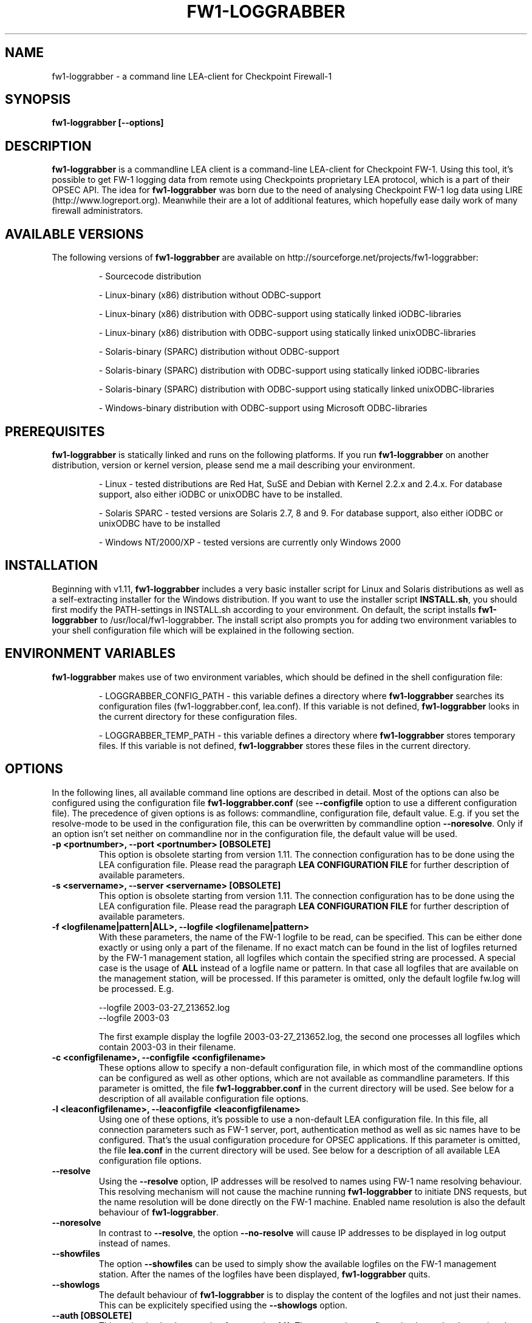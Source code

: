 .\" Process this file with
.\" groff -man -Tascii fw1-loggrabber.1
.\"
.TH FW1-LOGGRABBER "February 2005" Unix "User Manuals"
.SH NAME
fw1-loggrabber \- a command line LEA-client for Checkpoint Firewall-1
.SH SYNOPSIS
.B fw1-loggrabber [--options]
.SH DESCRIPTION
.B fw1-loggrabber
is a commandline LEA client is a command-line LEA-client for Checkpoint FW-1. 
Using this tool, it's possible to get FW-1 logging data from remote using
Checkpoints proprietary LEA protocol, which is a part of their OPSEC API. 
The idea for \fBfw1-loggrabber\fR was born due to the need of analysing 
Checkpoint FW-1 log data using LIRE (http://www.logreport.org). Meanwhile
their are a lot of additional features, which hopefully ease daily work
of many firewall administrators.
.SH AVAILABLE VERSIONS
The following versions of \fBfw1-loggrabber\fR are available on http://sourceforge.net/projects/fw1-loggrabber:
.RS

- Sourcecode distribution
.RE
.RS

- Linux-binary (x86) distribution without ODBC-support
.RE
.RS

- Linux-binary (x86) distribution with ODBC-support using statically linked iODBC-libraries
.RE
.RS

- Linux-binary (x86) distribution with ODBC-support using statically linked unixODBC-libraries
.RE
.RS

- Solaris-binary (SPARC) distribution without ODBC-support
.RE
.RS

- Solaris-binary (SPARC) distribution with ODBC-support using statically linked iODBC-libraries
.RE
.RS

- Solaris-binary (SPARC) distribution with ODBC-support using statically linked unixODBC-libraries
.RE
.RS

- Windows-binary distribution with ODBC-support using Microsoft ODBC-libraries
.RE
.SH PREREQUISITES
\fBfw1-loggrabber\fR is statically linked and runs on the following platforms. If you run \fBfw1-loggrabber\fR on another distribution, version or kernel version, please send me a mail describing your environment.
.RS

- Linux - tested distributions are Red Hat, SuSE and Debian with Kernel 2.2.x and 2.4.x. For database support,
also either iODBC or unixODBC have to be installed.
.RE
.RS

- Solaris SPARC - tested versions are Solaris 2.7, 8 and 9. For database support, also either iODBC or unixODBC
have to be installed
.RE
.RS

- Windows NT/2000/XP - tested versions are currently only Windows 2000
.RE
.SH INSTALLATION
Beginning with v1.11, \fBfw1-loggrabber\fR includes a very basic installer script
for Linux and Solaris distributions as well as a self-extracting installer for the
Windows distribution. If you want to use the installer script \fBINSTALL.sh\fR, you 
should first modify the PATH-settings in INSTALL.sh according to your environment.
On default, the script installs \fBfw1-loggrabber\fR to /usr/local/fw1-loggrabber.
The install script also prompts you for adding two environment variables to your
shell configuration file which will be explained in the following section.
.SH ENVIRONMENT VARIABLES
\fBfw1-loggrabber\fR makes use of two environment variables, which should be defined
in the shell configuration file:
.RS

- LOGGRABBER_CONFIG_PATH - this variable defines a directory where \fBfw1-loggrabber\fR 
searches its configuration files (fw1-loggrabber.conf, lea.conf). If this variable is not
defined, \fBfw1-loggrabber\fR looks in the current directory for these configuration files.
.RE
.RS

- LOGGRABBER_TEMP_PATH - this variable defines a directory where \fBfw1-loggrabber\fR stores 
temporary files. If this variable is not defined, \fBfw1-loggrabber\fR stores these files
in the current directory.
.RE
.SH OPTIONS
In the following lines, all available command line options are described in detail. Most
of the options can also be configured using the configuration file \fBfw1-loggrabber.conf\fR
(see \fB--configfile\fR option to use a different configuration file). The precedence of given
options is as follows: commandline, configuration file, default value. E.g. if you set the 
resolve-mode to be used in the configuration file, this can be overwritten by 
commandline option \fB--noresolve\fR. Only if an option isn't set neither on commandline nor in
the configuration file, the default value will be used.
.TP 
.B -p <portnumber>, --port <portnumber> [OBSOLETE]
This option is obsolete starting from version 1.11. The connection configuration
has to be done using the LEA configuration file. Please read the paragraph 
\fBLEA CONFIGURATION FILE\fR for further description of available parameters.
.TP
.B -s <servername>, --server <servername> [OBSOLETE]
This option is obsolete starting from version 1.11. The connection configuration
has to be done using the LEA configuration file. Please read the paragraph 
\fBLEA CONFIGURATION FILE\fR for further description of available parameters.
.TP 
.B -f <logfilename|pattern|ALL>, --logfile <logfilename|pattern>
With these parameters, the name of the FW-1 logfile to be read, can be specified. This
can be either done exactly or using only a part of the filename. If no exact match can
be found in the list of logfiles returned by the FW-1 management station, all logfiles
which contain the specified string are processed. A special case is the usage of \fBALL\fR
instead of a logfile name or pattern. In that case all logfiles that are available
on the management station, will be processed. If this parameter is omitted, only the default
logfile fw.log will be processed. E.g.
.RS

--logfile 2003-03-27_213652.log
.RE
.RS
--logfile 2003-03
.RE
.RS

The first example display the logfile 2003-03-27_213652.log, the second one processes
all logfiles which contain 2003-03 in their filename.
.RE
.TP
.B -c <configfilename>, --configfile <configfilename>
These options allow to specify a non-default configuration file, in which most
of the commandline options can be configured as well as other options, which are
not available as commandline parameters. If this parameter is omitted, the file 
\fBfw1-loggrabber.conf\fR in the current directory will be used. See below for a
description of all available configuration file options.
.TP
.B -l <leaconfigfilename>, --leaconfigfile <leaconfigfilename>
Using one of these options, it's possible to use a non-default LEA configuration
file. In this file, all connection parameters such as FW-1 server, port, authentication
method as well as sic names have to be configured. That's the usual configuration 
procedure for OPSEC applications. If this parameter is omitted, the file
\fBlea.conf\fR in the current directory will be used. See below for a description
of all available LEA configuration file options.
.TP
.B --resolve
Using the \fB--resolve\fR option, IP addresses will be resolved to names using 
FW-1 name resolving behaviour. This resolving mechanism will not cause the machine
running \fBfw1-loggrabber\fR to initiate DNS requests, but the name resolution will
be done directly on the FW-1 machine. Enabled name resolution is also the default 
behaviour of \fBfw1-loggrabber\fR.
.TP
.B --noresolve
In contrast to \fB--resolve\fR, the option \fB--no-resolve\fR will cause IP addresses
to be displayed in log output instead of names.
.TP
.B --showfiles
The option \fB--showfiles\fR can be used to simply show the available logfiles on
the FW-1 management station. After the names of the logfiles have been displayed,
\fBfw1-loggrabber\fR quits.
.TP
.B --showlogs
The default behaviour of \fBfw1-loggrabber\fR is to 
display the content of the logfiles and not just their names. This can be explicitely
specified using the \fB--showlogs\fR option.
.TP
.B --auth [OBSOLETE]   
This option is obsolete starting from version 1.11. The connection configuration
has to be done using the LEA configuration file. Please read the paragraph 
\fBLEA CONFIGURATION FILE\fR for further description of available parameters.
.TP
.B --no-auth [OBSOLETE]
This option is obsolete starting from version 1.11. The connection configuration
has to be done using the LEA configuration file. Please read the paragraph 
\fBLEA CONFIGURATION FILE\fR for further description of available parameters.
.TP
.B --2000
The option \fB--2000\fR has to be used if you want to connect to CP FW-1 4.1 (2000) 
firewalls. You have to consider, that some options are not available for non-NG 
firewalls. These include \fB--auth\fR, \fB--showfiles\fR, \fB--auditlog\fR and 
some other options.
.TP
.B --ng
The default FW-1 version, for which this tool is being developed, is CP FW-1 5.0 (NG), 
which is the default version, is no version is explicitely specified.
.TP
.B --online
Using online mode, \fBfw1-loggrabber\fR starts output of logging data at the end of 
the specified logfile (or fw.log if no logfilename has been specified). All future 
log entries will be displayed. If you use \fB--logfile\fR to specify another logfile
to be processed, you have to consider that no data will be shown, if the file isn't
active anymore. This mode is mainly used for continuously processing FW-1 log data 
and continues to display log entries also after scheduled and manual log switches.
.TP
.B --no-online
In contrast to online mode, \fBfw1-loggrabber\fR quits after having displayed the last
log entry, when running in offline mode. This is the default behaviour and is mainly
used for analysis of historic log data.
.TP
.B --auditlog
Using the audit mode, content of the audit logfile (fw.adtlog) can be displayed. This 
includes administrator actions and uses different fields than normal log data.
.TP
.B --normallog
The default mode of \fBfw1-loggrabber\fR processes normal FW-1 logfiles. In contrast 
to the \fB--auditlog\fR option, no admistration actions are displayed in this mode, but
all regular log data.
.TP
.B --filter \*(lq<filterexpression1>[;<filterexpression2>]\*(rq
Using one or multiple \fB--filter\fR options, you are able to filter log entries in 
order to see only entries which match your filter rules. You can specify multiple 
filter rules using multiple \fB--filter\fR options. All filter rules are related by
OR, i.e. if you specify multiple rules, a log entry will be displayed if one of the
rules matches. Within one filter rule, you can specify multiple arguments. All of these
arguments are related by AND, i.e. a single filter rule only matches a given log entry
if the log entry is matched by all arguments. A more detailed description of filter rules
you can find below in a separate chapter about filtering which also provides various examples.
.TP
.B --fields \*(lq<field1>[;<field2>]\*(rq
The \fB--fields\fR option can be used to display only a given set of fields
instead of displaying all available fields. The order of the fields being displayed is
the same as specified within the \fB--fields\fR option. E.g.
.RS

--fields "loc;src;dst"
.RE
.RS

You can display the currently supported fields with the \fB--help-fields\fR option.
If you are missing some fields, please run \fBfw1-loggrabber\fR with \fB--debug-level 1\fR 
and check for debug output containing \fI"Unsupported field found: fieldname=fieldvalue"\fR.
If you send me these lines I will implement the missing fields in the next release.
.RE
.TP
.B --fieldnames
Using the \fB--fieldnames\fR option the name of each field will be prepended to
each value in each line of \fBfw1-loggrabber\fR output. E.g.  
.RS
 
loc=42|src=1.2.3.4|dst=4.3.2.1 
.RE
.TP
.B --nofieldnames
In contrast to the \fB--fieldnames\fR option, the usage of this option will cause
fieldnames to be displayed in the first line of output only. All the following output
lines contain only the fieldvalues separated by '|' or by a user defined separator. E.g.
.RS

loc|src|dst
.RE
.RS
42|1.2.3.4|4.3.2.1
.RE
.TP
.B --create-tables
This option just creates the \fBfw1-loggrabber\fR tables in the database referenced
by configuration file parameter \fBODBC_DSN\fR. If one or more of the tables already
exist, \fBfw1-loggrabber\fR prompts for dropping and recreating the tables. 
\fBfw1-loggrabber\fR only creates tables and no additional indexes on certain columns.
If you need these, please create the indexes by yourself using your DBMS management
software.
At the moment, the following DBMS are supported and tested: MySQL (v4.0), PostgreSQL (v7.3), 
IBM DB2 (v8.1), Oracle (v8) and MS SQL Server (v2000). If you can verify \fBfw1-loggrabber\fR
to be working with other versions of these DBMS, please tell me about this.
.TP
.B --debuglevel <0-3>
Sets the debuglevel to the specified value. A debuglevel of 0 means no output of
debug informations. Further debuglevels will cause output of program specific as well
as OPSEC specific debug informations.
.TP
.B --help
Use \fB--help\fR to display basic help and usage information. For further help, please
refer to the man page.
.TP
.B --help-fields
This option just displays all fieldnames which are currently supported by 
\fBfw1-loggrabber\fR for both normal logfiles and audit logfiles.
.SH LEA CONFIGURATION FILE
Starting with version 1.11, \fBfw1-loggrabber\fR uses the default connection configuration 
procedure for OPSEC applications. This includes server, port and authentication settings.
From now on, all this parameters can only be configured using the configuration file 
\fBlea.conf\fR (see \fB--leaconfigfile\fR option to use a different LEA configuration
file) and not using the command-line as before.
.TP
.B lea_server ip <IP address>
This parameter specifies the IP address of the FW1 management station, to which 
\fBfw1-loggrabber\fR should connect to.
.TP
.B lea_server port <port number>
The port on the FW1 management station, to which \fBfw1-loggrabber\fR should connect to,
can be specified using this option. If you want to use authenticated connections to 
your firewall, you have to use \fBlea_server auth_port\fR instead.
.TP
.B lea_server auth_port <port number>
In contrast to the previous option, this one has to be used for specifying the port 
to be used for authenticated connection to your FW1 management station.
.TP
.B lea_server auth_type <authentication mechanism>
If you want to use authenticated connections to your FW1 management station, you
can use this parameter to specify the authentication mechnismn to be used. If this
parameter is omitted, \fBfw1-loggrabber\fR defaults to \fBsslca\fR. Supported values
in this field are: sslca, sslca_clear, sslca_comp, sslca_rc4, sslca_rc4_comp,
asym_sslca, asym_sslca_comp, asym_sslca_rc4, asym_sslca_rc4_comp, ssl, ssl_opsec,
ssl_clear, ssl_clear_opsec, fwn1 and auth_opsec. 
.TP
.B opsec_sslca_file <p12-file>
When using authenticated connections, this parameter has to be used in order to 
specify the location of the PKCS#12 certificate.
.TP
.B opsec_sic_name "<SIC name of LEA-client>"
This parameter is also only necessary when using authenticated connections. 
In that case the SIC name of the LEA-client has to be specified using this parameter.
.TP
.B lea_server opsec_entity_sic_name "<SIC name of LEA-server>"
Similar to \fBopsec_sic_name\fR you have to specify the SIC name of your FW1
management station using this parameter when using authenticated connections..
.SH CONFIGURATION FILE
This paragraph deals with the options that can be set within the configuration file.
The default configuration file is \fBfw1-loggrabber.conf\fR which should be in the 
current directory. (see \fB--configfile\fR option to use a different configuration file). 
The precedence of given
options is as follows: commandline, configuration file, default value. E.g. if you set the 
resolve-mode to be used in the configuration file, this can be overwritten by 
commandline option \fB--noresolve\fR. Only if an option isn't set neither on commandline nor in
the configuration file, the default value will be used.
.TP
.B DEBUG_LEVEL=<0-3>
Sets the debuglevel to the specified value. A debuglevel of 0 means no output of
debug informations. Further debuglevels will cause output of program specific as well
as OPSEC specific debug informations. This parameter can be overwritten by 
\fB--debug-level\fR command-line option.
.TP
.B FW1_SERVER=<IP address of FW1-Management Station> [OBSOLETE]
This option is obsolete starting from version 1.11. The connection configuration
has to be done using the LEA configuration file. Please read the paragraph 
\fBLEA CONFIGURATION FILE\fR for further description of available parameters.
.TP
.B FW1_PORT=<Port number for LEA connections> [OBSOLETE]
This option is obsolete starting from version 1.11. The connection configuration
has to be done using the LEA configuration file. Please read the paragraph 
\fBLEA CONFIGURATION FILE\fR for further description of available parameters.
.TP
.B FW1_LOGFILE=<Name of FW1-Logfilename>
With this parameter, the name of the FW-1 logfile to be read, can be specified. This
can be either done exactly or using only a part of the filename. If no exact match can
be found in the list of logfiles returned by the FW-1 management station, all logfiles
which contain the specified string are processed. If this parameter is omitted, the default
logfile fw.log will be processed.
The correspondent command-line parameter is \fB--logfile\fR.
.TP
.B FW1_OUTPUT=<files|logs>
This parameter simply specifies whether \fBfw1-loggrabber\fR should only display the 
available logfiles (files) on the FW-1 server or display the content of the logfiles (logs).
The correspondent command-line parameters are \fB--showfiles\fR and \fB--showlogs\fR.
.TP
.B FW1_TYPE=<ng|2000>
Using this parameter you can choose to which version of FW-1 to connect to. For Checkpoint
FW-1 5.0 (NG) you have to specify NG and for Checkpoint FW-1 4.1 (2000) you have to specify 2000.
The correspondent command-line parameters are \fB--2000\fR and \fB--ng\fR.
.TP
.B FW1_MODE=<audit|normal>
This parameter enables you to specify whether to display audit logs which contain 
administrative actions of normal security logs, which contain data about dropped and 
accepted connections.
The correspondent command-line parameters are \fB--auditlog\fR and \fB--normallog\fR.
.TP
.B ONLINE_MODE=<yes|no>
Using online mode, \fBfw1-loggrabber\fR starts output of logging data at the end of 
the specified logfile (or fw.log if no logfilename has been specified). All future 
log entries will be displayed. If you use \fB--logfile\fR to specify another logfile
to be processed, you have to consider that no data will be shown, if the file isn't
active anymore. This mode is mainly used for continuously processing FW-1 log data.
If you disable online mode, \fBfw1-loggrabber\fR quits after having displayed the last
log entry. This is the default behaviour and is mainly
used for analysis of historic log data.
The correspondent command-line parameters are \fB--online\fR and \fB--no-online\fR.
.TP
.B RESOLVE_MODE=<yes|no>
With this option, IP addresses will be resolved to names using 
FW-1 name resolving behaviour. This resolving mechanism will not cause the machine
running \fBfw1-loggrabber\fR to initiate DNS requests, but the name resolution will
be done directly on the FW-1 machine. Enabled name resolution is also the default 
behaviour of \fBfw1-loggrabber\fR.
If you disable resolving mode this will cause IP addresses
to be displayed in log output instead of names.
The correspondent command-line parameters are \fB--resolve\fR and \fB--no-resolve\fR.
.TP
.B SHOW_FIELDNAMES=<yes|no>
Using this option can be chosen, whether the name of each field should be displayed i
in each line of log output (YES) of just in the first line of output.
The correspondent command-line parameters are \fB--fieldnames\fR and \fB--nofieldnames\fR.
.TP
.B RECORD_SEPARATOR=<char>
This parameter can be used to change the default record separator (|) into another character.
If you choose a character which is contained in some log data, the occurrence within the 
logdata will be escaped by a backslash.
.TP
.B DATEFORMAT=<CP|UNIX|STD>
Using the \fBDATEFORMAT\fR option, you can choose between three different date formats 
for output of date fields. The value \fBCP\fR provides the standard Checkpoing date
format ( 3Feb2004 14:15:16). Using the values \fBUNIX\fR or \fBSTD\fR you can change 
this into standard Unix time format (1051655431) or into a standardized human-readable
format (2004-02-03 14:15:16).
.TP
.B LOGGING_CONFIGURATION=<screen|file|syslog|odbc>
The \fBLOGGING_CONFIGURATION\fR parameter can be used for redirection of logging output to
other destinations than the default destination STDOUT, i.e. screen. Currently it's possible
to redirect output to a file or to syslog daemon (Unix only). Using the parametes 
\fBOUTPUT_FILE_PREFIX\fR and \fBOUTPUT_FILE_ROTATESIZE\fR, you can specify more details,
if you choose to redirect the output to a file. If you have chosen \fBODBC\fR, you have to
specify the DSN in the parameter \fBODBC_DSN\fR.
.TP
.B OUTPUT_FILE_PREFIX=<prefix of output file>
This parameter can be used to define a prefix for the output filename. Eventually the output 
file will get the suffix \fB.log\fR respectively a datestamp when it gets rotated. The
default value for this prefix is simply \fBfw1-loggrabber\fR. This parameter will only be 
used if \fBLOGGING_CONFIGURATION\fR is set to \fBfile\fR.
.TP
.B OUTPUT_FILE_ROTATESIZE=<rotatesize in bytes>
Using this parameter you can specify the maximum size of the output files, before they will
be rotated. If the size of the output file exceeds the given value, the logfile will be rotated
to <OUTPUT_FILE_PREFIX>-YYYY-MM-DD-hhmmss[-x].log. The default value is 1048576 bytes, 
which equals 1 megabyte. It should be obvious
that this parameter will only be used if \fBLOGGING_CONFIGURATION\fR is set to \fBfile\fR.
.TP
.B ODBC_DSN=<ODBC Database DSN>
This parameter has to be used to specify the ODBC-DSN of your database. The DSN will only 
be used when \fBLOGGING_CONFIGURATION\fR is set to \fBODBC\fR.
.TP
.B SYSLOG_FACILITY=<USER|LOCAL0|...|LOCAL7>
This parameter can be used to set the syslog facility to be used (Unix only). 
Obviously this is only effective when running \fBfw1-loggrabber\fR with 
\fBLOGGING_CONFIGURATION=SYSLOG\fR.
.TP
.B FW1_FILTER_RULE=\*(lq<filterexpression1>[;<filterexpression2>]\*(rq
When using this option in the configuration file, you can define filters for normal log-mode in 
the configuration file instead of a commandline option. You can specify multiple 
filter rules using multiple \fBFW1_FILTER_RULE\fR lines. All filter rules are related by
OR, i.e. if you specify multiple rules, a log entry will be displayed if one of the
rules matches. Within one filter rule, you can specify multiple arguments. All of these
arguments are related by AND, i.e. a single filter rule only matches a given log entry
if the log entry is matched by all arguments. A more detailed description of filter rules
you can find below in a separate chapter about filtering which also provides various examples.
.TP
.B AUDIT_FILTER_RULE=\*(lq<filterexpression1>[;<filterexpression2>]\*(rq
In contrast to \fBFW1_FILTER_RULE\fR, \fBAUDIT_FILTER_RULE\fR allows definitions of filters
for auditlog-mode within the configuration file.
.TP
.B FIELDS=\*(lq<field1>[;<field2>]\*(rq
The FIELDS configuration file option can be used to display only a given set of fields
instead of displaying all available fields. The order of the fields being displayed is
the same as specified within the \fBFIELDS\fR option. E.g.
.RS

FIELDS="loc;src;dst"
.RE
.RS

If there are more than one FIELDS-lines in the configuration file or unknown fieldnames
are used in the FIELDS-line, \fBfw1-loggrabber\fR will abort with an error message.
You can display the currently supported fields with the \fB--help-fields\fR option.
If you are missing some fields, please run \fBfw1-loggrabber\fR with \fB--debug-level 1\fR 
and check for debug output containing \fI"Unsupported field found: fieldname=fieldvalue"\fR.
If you send me these lines I will implement the missing fields in the next release.
.RE
.TP
.B AUTHENTICATED=<yes|no> [OBSOLETE]
This option is obsolete starting from version 1.11. The connection configuration
has to be done using the LEA configuration file. Please read the paragraph 
\fBLEA CONFIGURATION FILE\fR for further description of available parameters.
.TP
.B AUTHENTICATION_TYPE=<authtype value> [OBSOLETE]
This option is obsolete starting from version 1.11. The connection configuration
has to be done using the LEA configuration file. Please read the paragraph 
\fBLEA CONFIGURATION FILE\fR for further description of available parameters.
.TP
.B OPSEC_CERTIFICATE=<Path and Name of Opsec Certificate> [OBSOLETE]
This option is obsolete starting from version 1.11. The connection configuration
has to be done using the LEA configuration file. Please read the paragraph 
\fBLEA CONFIGURATION FILE\fR for further description of available parameters.
.TP
.B OPSEC_CLIENT_DN=<DN of Opsec-Client> [OBSOLETE]
This option is obsolete starting from version 1.11. The connection configuration
has to be done using the LEA configuration file. Please read the paragraph 
\fBLEA CONFIGURATION FILE\fR for further description of available parameters.
.TP
.B OPSEC_SERVER_DN=<DN of Opsec-Server> [OBSOLETE]
This option is obsolete starting from version 1.11. The connection configuration
has to be done using the LEA configuration file. Please read the paragraph 
\fBLEA CONFIGURATION FILE\fR for further description of available parameters.
.SH CONFIGURE FW-1
For both authenticated and unauthenticated connections of \fBfw1-loggrabber\fR to  
FW-1 servers there is the need for additional configuration on both the FW-1 side and
the \fBfw1-loggrabber\fR side. This section describes the necessary steps to successfully
establish a connection.
.TP
.B Unauthenticated connections to FW-1 4.1 or NG
.RS
\fIConfiguration of FW-1 server:\fR
.RE
.RS

- modify $FWDIR/conf/fwopsec.conf and define the port to be used for unauthenticated
lea connections (e.g. 50001):
.RE
.RS
.RS
lea_server    port      50001
.RE
.RS
lea server    auth_port 0
.RE
.RE
.RS

- bounce FW-1 in order to activate changes
.RE
.RS
.RS
[4.1] fwstop ; fwstart
.RE
.RS
[NG]  cpstop ; cpstart
.RE
.RE
.RS

\fIConfiguration of FW-1 policy:\fR
.RE
.RS

- add a rule to the policy to allow the port defined above from the \fBfw1-loggrabber\fR
machine to the FW-1 management server.
.RE
.RS

- install the policy
.RE
.RS

\fIConfiguration of fw1-loggrabber:\fR
.RE
.RS

- modify lea.conf and define the ip address of your FW1 management station (e.g. 10.1.1.1) and port
(e.g. 50001) for unauthenticated lea connections:
.RE
.RS
.RS
lea_server    ip        10.1.1.1
.RE
.RS
lea server    port      50001
.RE
.RE
.TP
.B Authenticated connections to FW-1 4.1
.RS
\fIConfiguration of FW-1 server:\fR
.RE
.RS

- modify $FWDIR/conf/fwopsec.conf and define the port to be used for authenticated
lea connections (e.g. 18184):
.RE
.RS
.RS
lea_server    port      0
.RE
.RS
lea server    auth_port 18184
.RE
.RS
lea server    auth_type auth_opsec
.RE
.RE
.RS

- bounce FW-1 in order to activate changes
.RE
.RS
.RS
[4.1] fwstop ; fwstart
.RE
.RE
.RS

- set a password (e.g. abc123) for the LEA client (e.g. 10.1.1.2)
.RE
.RS
.RS
[4.1] fw putkey -opsec -p abc123 10.1.1.2
.RE
.RE
.RS

\fIConfiguration of FW-1 policy:\fR
.RE
.RS

- add a rule to the policy to allow the port defined above from the \fBfw1-loggrabber\fR
machine to the FW-1 management server.
.RE
.RS

- install the policy
.RE
.RS

\fIConfiguration of fw1-loggrabber:\fR
.RE
.RS

- modify lea.conf and define the ip address of your FW1 management station (e.g. 10.1.1.1) as well as
port (e.g. 18184) and authentication type for authenticated lea connections:
.RE
.RS
.RS
lea_server    ip        10.1.1.1
.RE
.RS
lea_server    auth_port 18184
.RE
.RS
lea_server    auth_type auth_opsec
.RE
.RE
.RS

- set password for the connection to the LEA server. The password has to be the same
as specified on the LEA server.
.RE
.RS
.RS
opsec_putkey -p abc123 10.1.1.1
.RE
.RE
.TP
.B Authenticated connections to FW-1 NG using ssl_opsec 
.RS
\fIConfiguration of FW-1 server:\fR
.RE
.RS

- modify $FWDIR/conf/fwopsec.conf and define the port to be used for authenticated
lea connections (e.g. 18184):
.RE
.RS
.RS
lea_server    port      0
.RE
.RS
lea server    auth_port 18184
.RE
.RS
lea server    auth_type ssl_opsec
.RE
.RE
.RS

- bounce FW-1 in order to activate changes
.RE
.RS
.RS
[NG]  cpstop ; cpstart
.RE
.RE
.RS

- set a password (e.g. abc123) for the LEA client (e.g. 10.1.1.2)
.RE
.RS
.RS
[NG]  fw putkey -ssl -p abc123 10.1.1.2
.RE
.RE
.RS

\fIConfiguration of FW-1 policy:\fR
.RE
.RS

- create a new Opsec Application Object with the following details:
.RE
.RS
.RS
- Name:            e.g. myleaclient
.RE
.RS
- Vendor:          User Defined
.RE
.RS
- Server Entities: None
.RE
.RS
- Client Entities: LEA
.RE
.RE
.RS

- initialize Secure Internal Communication (SIC) for recently created 
Opsec Application Object and enter (and remember) the activation key (e.g. def456)
.RE
.RS

- write down the DN of the recently created Opsec Application Object. This is your
Client Distinguished Name, which you need later on.
.RE
.RS

- open the object of your FW-1 management server and write down the DN of that object.
This is the Server Distinguished Name, which you will need later on.
.RE
.RS

- add a rule to the policy to allow the port defined above as well as port 18210/tcp 
(FW1_ica_pull) in order to allow pulling of PKCS#12 certificate from the \fBfw1-loggrabber\fR
machine to the FW-1 management server. The port 18210/tcp can be shut down after the 
communication between \fBfw1-loggrabber\fR and the FW-1 management server has been established
successfully.
.RE
.RS

- install the policy
.RE
.RS

\fIConfiguration of fw1-loggrabber:\fR
.RE
.RS

- modify lea.conf and define the ip address of your FW1 management station (e.g. 10.1.1.1) as well as
port (e.g. 18184), authentication type and SIC names for authenticated lea connections. The SIC names 
you can get from the object properties of your LEA client object respectively the Management Station 
object (see above for details about Client DN and Server DN).
.RE
.RS
.RS
lea_server    ip        10.1.1.1
.RE
.RS
lea_server    auth_port 18184
.RE
.RS
lea_server    auth_type ssl_opsec
.RE
.RS
opsec_sslca_file opsec.p12
.RE
.RS
opsec_sic_name "CN=myleaclient,O=cpmodule..gysidy"
.RE
.RS
lea_server opsec_entity_sic_name "cn=cp_mgmt,o=cpmodule..gysidy"
.RE
.RE
.RS

- set password for the connection to the LEA server. The password has to be the same
as specified on the LEA server.
.RE
.RS
.RS
opsec_putkey -ssl -p abc123 10.1.1.1
.RE
.RE
.RS

- get the tool opsec_pull_cert either from opsec-tools.tar.gz from the project
home page or directly from the OPSEC SDK. This tool is needed to establish the
Secure Internal Communication (SIC) between \fBfw1-loggrabber\fR and the FW-1
management server.
.RE
.RS

- get the clients certificate from the management station (e.g. 10.1.1.1). The activation key has
to be the same as specified before in the firewall policy.
.RE
.RS
.RS
opsec_pull_cert -h 10.1.1.1 -n myleaclient -p def456
.RE
.RE

.B Authenticated connections to FW-1 NG using sslca
.RS
\fIConfiguration of FW-1 server:\fR
.RE
.RS

- modify $FWDIR/conf/fwopsec.conf and define the port to be used for authenticated
lea connections (e.g. 18184):
.RE
.RS
.RS
lea_server    port      0
.RE
.RS
lea server    auth_port 18184
.RE
.RS
lea server    auth_type sslca
.RE
.RE
.RS

- bounce FW-1 in order to activate changes
.RE
.RS
.RS
[NG]  cpstop ; cpstart
.RE
.RE
.RS

\fIConfiguration of FW-1 policy:\fR
.RE
.RS

- create a new Opsec Application Object with the following details:
.RE
.RS
.RS
- Name:            e.g. myleaclient
.RE
.RS
- Vendor:          User Defined
.RE
.RS
- Server Entities: None
.RE
.RS
- Client Entities: LEA
.RE
.RE
.RS

- initialize Secure Internal Communication (SIC) for recently created 
Opsec Application Object and enter (and remember) the activation key (e.g. def456)
.RE
.RS

- write down the DN of the recently created Opsec Application Object. This is your
Client Distinguished Name, which you need later on.
.RE
.RS

- open the object of your FW-1 management server and write down the DN of that object.
This is the Server Distinguished Name, which you will need later on.
.RE
.RS

- add a rule to the policy to allow the port defined above as well as port 18210/tcp 
(FW1_ica_pull) in order to allow pulling of PKCS#12 certificate from the \fBfw1-loggrabber\fR
machine to the FW-1 management server. The port 18210/tcp can be shut down after the 
communication between \fBfw1-loggrabber\fR and the FW-1 management server has been established
successfully.
.RE
.RS

- install the policy
.RE
.RS

\fIConfiguration of fw1-loggrabber:\fR
.RE
.RS

- modify lea.conf and define the ip address of your FW1 management station (e.g. 10.1.1.1) as well as
port (e.g. 18184), authentication type and SIC names for authenticated lea connections. The SIC names 
you can get from the object properties of your LEA client object respectively the Management Station 
object (see above for details about Client DN and Server DN).
.RE
.RS
.RS
lea_server    ip        10.1.1.1
.RE
.RS
lea_server    auth_port 18184
.RE
.RS
lea_server    auth_type sslca
.RE
.RS
opsec_sslca_file opsec.p12
.RE
.RS
opsec_sic_name "CN=myleaclient,O=cpmodule..gysidy"
.RE
.RS
lea_server opsec_entity_sic_name "cn=cp_mgmt,o=cpmodule..gysidy"
.RE
.RE
.RS

- get the tool opsec_pull_cert either from opsec-tools.tar.gz from the project
home page or directly from the OPSEC SDK. This tool is needed to establish the
Secure Internal Communication (SIC) between \fBfw1-loggrabber\fR and the FW-1
management server.
.RE
.RS

- get the clients certificate from the management station (e.g. 10.1.1.1). The activation key has
to be the same as specified before in the firewall policy. After that copy the resulting PKCS#12 file
(default: opsec.p12) to your \fBfw1-loggrabber\fR directory.
.RE
.RS
.RS
opsec_pull_cert -h 10.1.1.1 -n myleaclient -p def456
.RE
.RE

.RE
.SH FILTERING
Filter rules provide the possibility to display only log entries that
match a given set of rules. There can be specified one or more filter 
rules using one or multiple \fB--filter\fR arguments on the command 
line. All individual filter rules are related by OR. That means a log
entry will be displayed if at least one of the filter rules matches.
Within one filter rule, there can be specified multiple arguments. All 
these arguments are related by AND. That means a filter rule matches a
given log entry only, if all of the filter arguments match.
.TP
.B Supported filter arguments in normal mode
.RS
- action=<ctl|accept|drop|reject|encrypt|decrypt|keyinst>
.RE
.RS
- dst=<IP address>
.RE
.RS
- endtime=<YYYYMMDDhhmmss>
.RE
.RS
- orig=<IP address>
.RE
.RS
- product=<VPN-1 & FireWall-1|SmartDefense>
.RE
.RS
- proto=<icmp|tcp|udp>
.RE
.RS
- rule=<rulenumber|startrule-endrule>
.RE
.RS
- service=<portnumber|startport-endport>
.RE
.RS
- src=<IP address>
.RE
.RS
- starttime=<YYYYMMDDhhmmss>
.RE
.TP
.B Supported filter arguments in audit mode
.RS
- action=<ctl|accept|drop|reject|encrypt|decrypt|keyinst>
.RE
.RS
- administrator=<string>
.RE
.RS
- endtime=<YYYYMMDDhhmmss>
.RE
.RS
- orig=<IP address>
.RE
.RS
- product=<SmartDashboard|Policy Editor|SmartView Tracker|SmartView Status|SmartView Monitor|System Monitor|cpstat_monitor|SmartUpdate|CPMI Client>
.RE
.RS
- starttime=<YYYYMMDDhhmmss>
.RE
.TP
.B Negation of arguments
If you specify '!=' instead of '=' between name and value
of the filter argument, you can negate the name/value pair.
.TP
.B Specifying multiple argument values
You can specify multiple argument values by separating the
values by ','.
.TP
.B Specifying IP addresses as argument values
For arguments that expect IP addresses, you can specify either
a single IP address, multiple IP addresses separated by ',' or
a network address with netmask (e.g. 10.0.0.0/255.0.0.0). Currently
it's not possible to specify a network address and a single IP
address within the same filter argument.
.TP
.B Specifying multiple filter arguments
Each filter rule can exist of multiple filter arguments which have
to be separated by ';'.
.TP
.B Examples
.RS
1) display all dropped connections
.RE
.RS
    --filter "action=drop"
.RE
.RS

2) display all dropped and rejected connections
.RE
.RS
    --filter "action=drop,reject"
    --filter "action!=accept"
.RE
.RS

3) display all log entries generated by rules 20 to 23
.RE
.RS
    --filter "rule=20,21,22,23"
    --filter "rule=20-23"
.RE
.RS 

4) display all log entries generated by rules 20 to 23, 30 or 40 to 42
.RE
.RS
    --filter "rule=20-23,30,40-42"
.RE
.RS

5) display all log entries to 10.1.1.1 and 10.1.1.2
.RE
.RS
    --filter "dst=10.1.1.1,10.1.1.2"
.RE
.RS

6) display all log entries from 192.168.1.0/255.255.255.0
.RE
.RS
    --filter "src=192.168.1.0/255.255.255.0"
.RE
.RS

7) display all log entries starting from 2004/03/02 14:00:00
.RE
.RS
    --filter "starttime=20040302140000"
.RE
.SH FILES
.I fw1-loggrabber.conf
.RS
FW1-Loggrabber configuration file
.RE
.TP
.I lea.conf
.RS
LEA configuration file
.RE
.RE
.SH AUTHOR
Torsten Fellhauer <torsten at fellhauer dash web dot de>
.SH BUGS
Please report bugs using the bug report functionality on the projects 
website: 
.RS
\fIhttp://sourceforge.net/projects/fw1-loggrabber\fR
.RE
.SH COPYRIGHT
Copyright (c) 2003-2005 Torsten Fellhauer, Xiaodong Lin
.PP
Redistribution and use in source and binary forms, with or without
modification, are permitted provided that the following conditions
are met:
.PP
1. Redistributions of source code must retain the 
   above copyright notice, this list of conditions 
   and the following disclaimer.
.PP
2. Redistributions in binary form must reproduce
   the above copyright notice, this list of con-
   ditions and the following disclaimer in the
   documentation and/or other materials provided 
   with the distribution.
.PP
THIS SOFTWARE IS PROVIDED BY THE AUTHOR AND CONTRIBUTORS ``AS IS'' AND
ANY EXPRESS OR IMPLIED WARRANTIES, INCLUDING, BUT NOT LIMITED TO, THE
IMPLIED WARRANTIES OF MERCHANTABILITY AND FITNESS FOR A PARTICULAR PURPOSE
ARE DISCLAIMED.  IN NO EVENT SHALL THE AUTHOR OR CONTRIBUTORS BE LIABLE
FOR ANY DIRECT, INDIRECT, INCIDENTAL, SPECIAL, EXEMPLARY, OR CONSEQUENTIAL
DAMAGES (INCLUDING, BUT NOT LIMITED TO, PROCUREMENT OF SUBSTITUTE GOODS
OR SERVICES; LOSS OF USE, DATA, OR PROFITS; OR BUSINESS INTERRUPTION)
HOWEVER CAUSED AND ON ANY THEORY OF LIABILITY, WHETHER IN CONTRACT, STRICT
LIABILITY, OR TORT (INCLUDING NEGLIGENCE OR OTHERWISE) ARISING IN ANY WAY
OUT OF THE USE OF THIS SOFTWARE, EVEN IF ADVISED OF THE POSSIBILITY OF
SUCH DAMAGE.
.SH CREDITS
Stefan Siebert for making the start of this project possible. Xiaodong Lin
with his excellent Opsec skills for helping me in further development of 
\fBfw1-loggrabber\fR.
